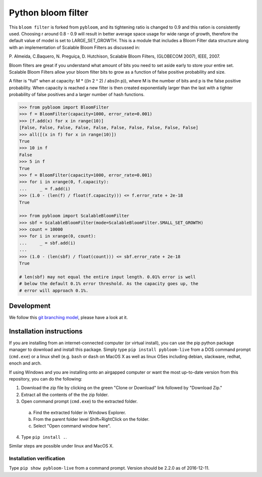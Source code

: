 Python bloom filter
=======

.. image:: https://travis-ci.org/joseph-fox/python-bloomfilter.svg?branch=master
    :target: https://travis-ci.org/joseph-fox/python-bloomfilter

This ``bloom filter`` is forked from ``pybloom``, and its tightening ratio is changed to 0.9 and this ration is consistently used.
Choosing r around 0.8 - 0.9 will result in better average space usage for wide range of growth, therefore the default value of model is set to LARGE_SET_GROWTH.
This is a module that includes a Bloom Filter data structure along with an implementation of Scalable Bloom Filters as discussed in:

P. Almeida, C.Baquero, N. Preguiça, D. Hutchison, Scalable Bloom Filters,
(GLOBECOM 2007), IEEE, 2007.

Bloom filters are great if you understand what amount of bits you need to set
aside early to store your entire set. Scalable Bloom Filters allow your bloom
filter bits to grow as a function of false positive probability and size.

A filter is "full" when at capacity: M * ((ln 2 ^ 2) / abs(ln p)), where M
is the number of bits and p is the false positive probability. When capacity
is reached a new filter is then created exponentially larger than the last
with a tighter probability of false positives and a larger number of hash
functions.

.. code-block:: python

    >>> from pybloom import BloomFilter
    >>> f = BloomFilter(capacity=1000, error_rate=0.001)
    >>> [f.add(x) for x in range(10)]
    [False, False, False, False, False, False, False, False, False, False]
    >>> all([(x in f) for x in range(10)])
    True
    >>> 10 in f
    False
    >>> 5 in f
    True
    >>> f = BloomFilter(capacity=1000, error_rate=0.001)
    >>> for i in xrange(0, f.capacity):
    ...     _ = f.add(i)
    >>> (1.0 - (len(f) / float(f.capacity))) <= f.error_rate + 2e-18
    True

    >>> from pybloom import ScalableBloomFilter
    >>> sbf = ScalableBloomFilter(mode=ScalableBloomFilter.SMALL_SET_GROWTH)
    >>> count = 10000
    >>> for i in xrange(0, count):
    ...     _ = sbf.add(i)
    ...
    >>> (1.0 - (len(sbf) / float(count))) <= sbf.error_rate + 2e-18
    True

    # len(sbf) may not equal the entire input length. 0.01% error is well
    # below the default 0.1% error threshold. As the capacity goes up, the
    # error will approach 0.1%.
***************
Development
***************
We follow this `git branching model <http://nvie.com/posts/a-successful-git-branching-model/>`_, please have a look at it.


*************************
Installation instructions
*************************
If you are installing from an internet-connected computer (or virtual install), you can use the pip python package manager to download and install this package. Simply type ``pip install pybloom-live`` from a DOS command prompt (``cmd.exe``) or a linux shell (e.g. ``bash`` or ``dash`` on MacOS X as well as linux OSes including debian, slackware, redhat, enoch and arch.

If using Windows and you are installing onto an airgapped computer or want the most up-to-date version from this repository, you can do the following:

1. Download the zip file by clicking on the green "Clone or Download" link followed by "Download Zip."
2. Extract all the contents of the the zip folder.
3. Open command prompt (``cmd.exe``) to the extracted folder.
  a. Find the extracted folder in Windows Explorer.
  b. From the parent folder level Shift+RightClick on the folder.
  c. Select "Open command window here".
4. Type ``pip install .``.

Similar steps are possible under linux and MacOS X.

Installation verification
~~~~~~~~~~~~~~~~~~~~~~~~~
Type ``pip show pybloom-live`` from a command prompt. Version should be 2.2.0 as of 2016-12-11.
